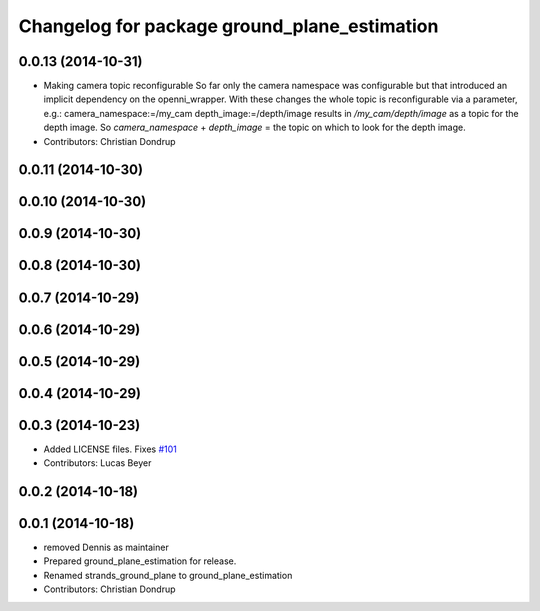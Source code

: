 ^^^^^^^^^^^^^^^^^^^^^^^^^^^^^^^^^^^^^^^^^^^^^
Changelog for package ground_plane_estimation
^^^^^^^^^^^^^^^^^^^^^^^^^^^^^^^^^^^^^^^^^^^^^

0.0.13 (2014-10-31)
-------------------
* Making camera topic reconfigurable
  So far only the camera namespace was configurable but that introduced an implicit dependency on the openni_wrapper.
  With these changes the whole topic is reconfigurable via a parameter, e.g.:
  camera_namespace:=/my_cam
  depth_image:=/depth/image
  results in `/my_cam/depth/image` as a topic for the depth image. So `camera_namespace` + `depth_image` = the topic on which to look for the depth image.
* Contributors: Christian Dondrup

0.0.11 (2014-10-30)
-------------------

0.0.10 (2014-10-30)
-------------------

0.0.9 (2014-10-30)
------------------

0.0.8 (2014-10-30)
------------------

0.0.7 (2014-10-29)
------------------

0.0.6 (2014-10-29)
------------------

0.0.5 (2014-10-29)
------------------

0.0.4 (2014-10-29)
------------------

0.0.3 (2014-10-23)
------------------
* Added LICENSE files. Fixes `#101 <https://github.com/strands-project/strands_perception_people/issues/101>`_
* Contributors: Lucas Beyer

0.0.2 (2014-10-18)
------------------

0.0.1 (2014-10-18)
------------------
* removed Dennis as maintainer
* Prepared ground_plane_estimation for release.
* Renamed strands_ground_plane to ground_plane_estimation
* Contributors: Christian Dondrup
